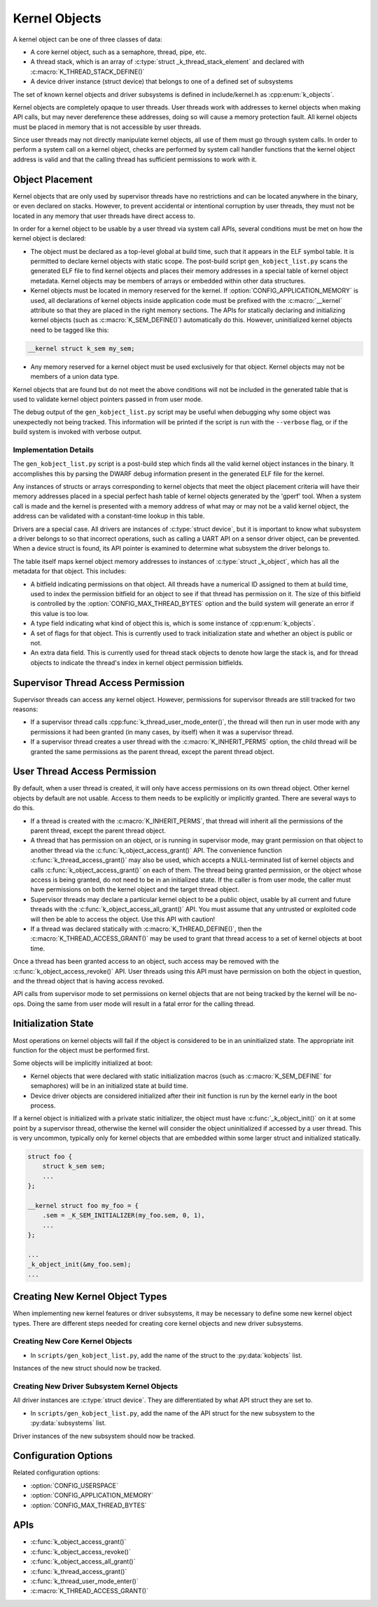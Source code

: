.. _kernelobjects:

Kernel Objects
##############

A kernel object can be one of three classes of data:

* A core kernel object, such as a semaphore, thread, pipe, etc.
* A thread stack, which is an array of :c:type:`struct _k_thread_stack_element`
  and declared with :c:macro:`K_THREAD_STACK_DEFINE()`
* A device driver instance (struct device) that belongs to one of a defined
  set of subsystems

The set of known kernel objects and driver subsystems is defined in
include/kernel.h as :cpp:enum:`k_objects`.

Kernel objects are completely opaque to user threads. User threads work
with addresses to kernel objects when making API calls, but may never
dereference these addresses, doing so will cause a memory protection fault.
All kernel objects must be placed in memory that is not accessible by
user threads.

Since user threads may not directly manipulate kernel objects, all use of
them must go through system calls. In order to perform a system call on
a kernel object, checks are performed by system call handler functions
that the kernel object address is valid and that the calling thread
has sufficient permissions to work with it.

Object Placement
****************

Kernel objects that are only used by supervisor threads have no restrictions
and can be located anywhere in the binary, or even declared on stacks. However,
to prevent accidental or intentional corruption by user threads, they must
not be located in any memory that user threads have direct access to.

In order for a kernel object to be usable by a user thread via system call
APIs, several conditions must be met on how the kernel object is declared:

* The object must be declared as a top-level global at build time, such that it
  appears in the ELF symbol table. It is permitted to declare kernel objects
  with static scope. The post-build script ``gen_kobject_list.py`` scans the
  generated ELF file to find kernel objects and places their memory addresses
  in a special table of kernel object metadata.  Kernel objects may be members
  of arrays or embedded within other data structures.

* Kernel objects must be located in memory reserved for the kernel. If
  :option:`CONFIG_APPLICATION_MEMORY` is used, all declarations of kernel
  objects inside application code must be prefixed with the :c:macro:`__kernel`
  attribute so that they are placed in the right memory sections. The APIs for
  statically declaring and initializing kernel objects (such as
  :c:macro:`K_SEM_DEFINE()`) automatically do this. However, uninitialized
  kernel objects need to be tagged like this:

.. code-block:: c

    __kernel struct k_sem my_sem;

* Any memory reserved for a kernel object must be used exclusively for that
  object. Kernel objects may not be members of a union data type.

Kernel objects that are found but do not meet the above conditions will not be
included in the generated table that is used to validate kernel object pointers
passed in from user mode.

The debug output of the ``gen_kobject_list.py`` script may be useful when
debugging why some object was unexpectedly not being tracked. This
information will be printed if the script is run with the ``--verbose`` flag,
or if the build system is invoked with verbose output.

Implementation Details
======================

The ``gen_kobject_list.py`` script is a post-build step which finds all the
valid kernel object instances in the binary. It accomplishes this by parsing
the DWARF debug information present in the generated ELF file for the kernel.

Any instances of structs or arrays corresponding to kernel objects that meet
the object placement criteria will have their memory addresses placed in a
special perfect hash table of kernel objects generated by the 'gperf' tool.
When a system call is made and the kernel is presented with a memory address
of what may or may not be a valid kernel object, the address can be validated
with a constant-time lookup in this table.

Drivers are a special case. All drivers are instances of :c:type:`struct
device`, but it is important to know what subsystem a driver belongs to so that
incorrect operations, such as calling a UART API on a sensor driver object, can
be prevented. When a device struct is found, its API pointer is examined to
determine what subsystem the driver belongs to.

The table itself maps kernel object memory addresses to instances of
:c:type:`struct _k_object`, which has all the metadata for that object. This
includes:

* A bitfield indicating permissions on that object. All threads have a
  numerical ID assigned to them at build time, used to index the permission
  bitfield for an object to see if that thread has permission on it. The size
  of this bitfield is controlled by the :option:`CONFIG_MAX_THREAD_BYTES`
  option and the build system will generate an error if this value is too low.
* A type field indicating what kind of object this is, which is some
  instance of :cpp:enum:`k_objects`.
* A set of flags for that object. This is currently used to track
  initialization state and whether an object is public or not.
* An extra data field. This is currently used for thread stack objects
  to denote how large the stack is, and for thread objects to indicate
  the thread's index in kernel object permission bitfields.

Supervisor Thread Access Permission
***********************************

Supervisor threads can access any kernel object. However, permissions for
supervisor threads are still tracked for two reasons:

* If a supervisor thread calls :cpp:func:`k_thread_user_mode_enter()`, the
  thread will then run in user mode with any permissions it had been granted
  (in many cases, by itself) when it was a supervisor thread.

* If a supervisor thread creates a user thread with the
  :c:macro:`K_INHERIT_PERMS` option, the child thread will be granted the
  same permissions as the parent thread, except the parent thread object.

User Thread Access Permission
*****************************

By default, when a user thread is created, it will only have access permissions
on its own thread object. Other kernel objects by default are not usable.
Access to them needs to be explicitly or implicitly granted. There are several
ways to do this.

* If a thread is created with the :c:macro:`K_INHERIT_PERMS`, that thread
  will inherit all the permissions of the parent thread, except the parent
  thread object.

* A thread that has permission on an object, or is running in supervisor mode,
  may grant permission on that object to another thread via the
  :c:func:`k_object_access_grant()` API. The convenience function
  :c:func:`k_thread_access_grant()` may also be used, which accepts a
  NULL-terminated list of kernel objects and calls
  :c:func:`k_object_access_grant()` on each of them. The thread being granted
  permission, or the object whose access is being granted, do not need to be in
  an initialized state. If the caller is from user mode, the caller must have
  permissions on both the kernel object and the target thread object.

* Supervisor threads may declare a particular kernel object to be a public
  object, usable by all current and future threads with the
  :c:func:`k_object_access_all_grant()` API. You must assume that any
  untrusted or exploited code will then be able to access the object. Use
  this API with caution!

* If a thread was declared statically with :c:macro:`K_THREAD_DEFINE()`,
  then the :c:macro:`K_THREAD_ACCESS_GRANT()` may be used to grant that thread
  access to a set of kernel objects at boot time.

Once a thread has been granted access to an object, such access may be
removed with the :c:func:`k_object_access_revoke()` API. User threads using
this API must have permission on both the object in question, and the thread
object that is having access revoked.

API calls from supervisor mode to set permissions on kernel objects that are
not being tracked by the kernel will be no-ops. Doing the same from user mode
will result in a fatal error for the calling thread.

Initialization State
********************

Most operations on kernel objects will fail if the object is considered to be
in an uninitialized state. The appropriate init function for the object must
be performed first.

Some objects will be implicitly initialized at boot:

* Kernel objects that were declared with static initialization macros
  (such as :c:macro:`K_SEM_DEFINE` for semaphores) will be in an initialized
  state at build time.

* Device driver objects are considered initialized after their init function
  is run by the kernel early in the boot process.

If a kernel object is initialized with a private static initializer, the
object must have :c:func:`_k_object_init()` on it at some point by a supervisor
thread, otherwise the kernel will consider the object uninitialized if accessed
by a user thread. This is very uncommon, typically only for kernel objects that
are embedded within some larger struct and initialized statically.

.. code-block:: c

    struct foo {
        struct k_sem sem;
        ...
    };

    __kernel struct foo my_foo = {
        .sem = _K_SEM_INITIALIZER(my_foo.sem, 0, 1),
        ...
    };

    ...
    _k_object_init(&my_foo.sem);
    ...


Creating New Kernel Object Types
********************************

When implementing new kernel features or driver subsystems, it may be necessary
to define some new kernel object types. There are different steps needed
for creating core kernel objects and new driver subsystems.

Creating New Core Kernel Objects
================================

* In ``scripts/gen_kobject_list.py``, add the name of the struct to the
  :py:data:`kobjects` list.

Instances of the new struct should now be tracked.

Creating New Driver Subsystem Kernel Objects
============================================

All driver instances are :c:type:`struct device`. They are differentiated by
what API struct they are set to.

* In ``scripts/gen_kobject_list.py``, add the name of the API struct for the
  new subsystem to the :py:data:`subsystems` list.

Driver instances of the new subsystem should now be tracked.

Configuration Options
*********************

Related configuration options:

* :option:`CONFIG_USERSPACE`
* :option:`CONFIG_APPLICATION_MEMORY`
* :option:`CONFIG_MAX_THREAD_BYTES`

APIs
****

* :c:func:`k_object_access_grant()`
* :c:func:`k_object_access_revoke()`
* :c:func:`k_object_access_all_grant()`
* :c:func:`k_thread_access_grant()`
* :c:func:`k_thread_user_mode_enter()`
* :c:macro:`K_THREAD_ACCESS_GRANT()`

